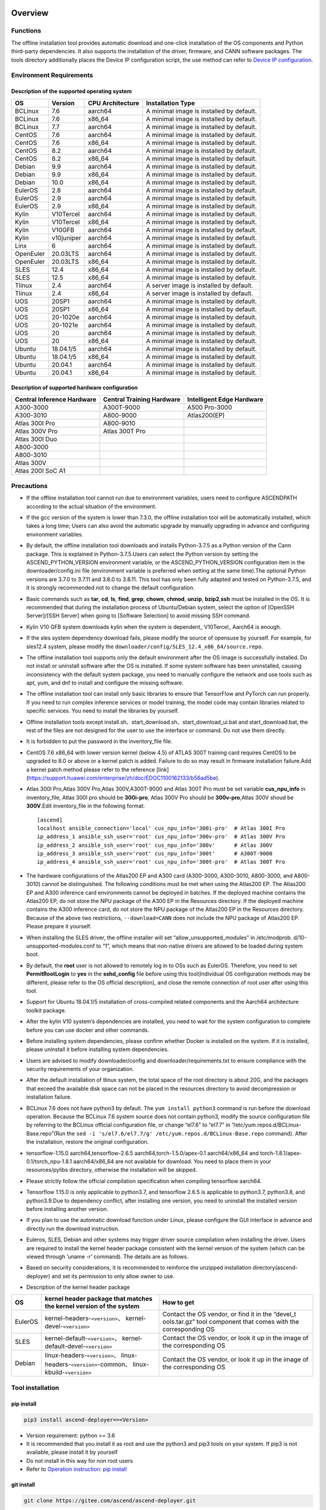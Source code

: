 Overview
========

Functions
---------

The offline installation tool provides automatic download and one-click
installation of the OS components and Python third-party dependencies.
It also supports the installation of the driver, firmware, and CANN
software packages. The tools directory additionally places the Device IP
configuration script, the use method can refer to `Device IP
configuration <https://gitee.com/ascend/ascend-deployer/blob/master/docs/Device_IP_Configuration.md>`__.

Environment Requirements
------------------------

Description of the supported operating system
~~~~~~~~~~~~~~~~~~~~~~~~~~~~~~~~~~~~~~~~~~~~~

+-----------+------------+------------------+--------------------+
| OS        | Version    | CPU Architecture | Installation Type  |
+===========+============+==================+====================+
| BCLinux   | 7.6        | aarch64          | A minimal image is |
|           |            |                  | installed by       |
|           |            |                  | default.           |
+-----------+------------+------------------+--------------------+
| BCLinux   | 7.6        | x86_64           | A minimal image is |
|           |            |                  | installed by       |
|           |            |                  | default.           |
+-----------+------------+------------------+--------------------+
| BCLinux   | 7.7        | aarch64          | A minimal image is |
|           |            |                  | installed by       |
|           |            |                  | default.           |
+-----------+------------+------------------+--------------------+
| CentOS    | 7.6        | aarch64          | A minimal image is |
|           |            |                  | installed by       |
|           |            |                  | default.           |
+-----------+------------+------------------+--------------------+
| CentOS    | 7.6        | x86_64           | A minimal image is |
|           |            |                  | installed by       |
|           |            |                  | default.           |
+-----------+------------+------------------+--------------------+
| CentOS    | 8.2        | aarch64          | A minimal image is |
|           |            |                  | installed by       |
|           |            |                  | default.           |
+-----------+------------+------------------+--------------------+
| CentOS    | 8.2        | x86_64           | A minimal image is |
|           |            |                  | installed by       |
|           |            |                  | default.           |
+-----------+------------+------------------+--------------------+
| Debian    | 9.9        | aarch64          | A minimal image is |
|           |            |                  | installed by       |
|           |            |                  | default.           |
+-----------+------------+------------------+--------------------+
| Debian    | 9.9        | x86_64           | A minimal image is |
|           |            |                  | installed by       |
|           |            |                  | default.           |
+-----------+------------+------------------+--------------------+
| Debian    | 10.0       | x86_64           | A minimal image is |
|           |            |                  | installed by       |
|           |            |                  | default.           |
+-----------+------------+------------------+--------------------+
| EulerOS   | 2.8        | aarch64          | A minimal image is |
|           |            |                  | installed by       |
|           |            |                  | default.           |
+-----------+------------+------------------+--------------------+
| EulerOS   | 2.9        | aarch64          | A minimal image is |
|           |            |                  | installed by       |
|           |            |                  | default.           |
+-----------+------------+------------------+--------------------+
| EulerOS   | 2.9        | x86_64           | A minimal image is |
|           |            |                  | installed by       |
|           |            |                  | default.           |
+-----------+------------+------------------+--------------------+
| Kylin     | V10Tercel  | aarch64          | A minimal image is |
|           |            |                  | installed by       |
|           |            |                  | default.           |
+-----------+------------+------------------+--------------------+
| Kylin     | V10Tercel  | x86_64           | A minimal image is |
|           |            |                  | installed by       |
|           |            |                  | default.           |
+-----------+------------+------------------+--------------------+
| Kylin     | V10GFB     | aarch64          | A minimal image is |
|           |            |                  | installed by       |
|           |            |                  | default.           |
+-----------+------------+------------------+--------------------+
| Kylin     | v10juniper | aarch64          | A minimal image is |
|           |            |                  | installed by       |
|           |            |                  | default.           |
+-----------+------------+------------------+--------------------+
| Linx      | 6          | aarch64          | A minimal image is |
|           |            |                  | installed by       |
|           |            |                  | default.           |
+-----------+------------+------------------+--------------------+
| OpenEuler | 20.03LTS   | aarch64          | A minimal image is |
|           |            |                  | installed by       |
|           |            |                  | default.           |
+-----------+------------+------------------+--------------------+
| OpenEuler | 20.03LTS   | x86_64           | A minimal image is |
|           |            |                  | installed by       |
|           |            |                  | default.           |
+-----------+------------+------------------+--------------------+
| SLES      | 12.4       | x86_64           | A minimal image is |
|           |            |                  | installed by       |
|           |            |                  | default.           |
+-----------+------------+------------------+--------------------+
| SLES      | 12.5       | x86_64           | A minimal image is |
|           |            |                  | installed by       |
|           |            |                  | default.           |
+-----------+------------+------------------+--------------------+
| Tlinux    | 2.4        | aarch64          | A server image is  |
|           |            |                  | installed by       |
|           |            |                  | default.           |
+-----------+------------+------------------+--------------------+
| Tlinux    | 2.4        | x86_64           | A server image is  |
|           |            |                  | installed by       |
|           |            |                  | default.           |
+-----------+------------+------------------+--------------------+
| UOS       | 20SP1      | aarch64          | A minimal image is |
|           |            |                  | installed by       |
|           |            |                  | default.           |
+-----------+------------+------------------+--------------------+
| UOS       | 20SP1      | x86_64           | A minimal image is |
|           |            |                  | installed by       |
|           |            |                  | default.           |
+-----------+------------+------------------+--------------------+
| UOS       | 20-1020e   | aarch64          | A minimal image is |
|           |            |                  | installed by       |
|           |            |                  | default.           |
+-----------+------------+------------------+--------------------+
| UOS       | 20-1021e   | aarch64          | A minimal image is |
|           |            |                  | installed by       |
|           |            |                  | default.           |
+-----------+------------+------------------+--------------------+
| UOS       | 20         | aarch64          | A minimal image is |
|           |            |                  | installed by       |
|           |            |                  | default.           |
+-----------+------------+------------------+--------------------+
| UOS       | 20         | x86_64           | A minimal image is |
|           |            |                  | installed by       |
|           |            |                  | default.           |
+-----------+------------+------------------+--------------------+
| Ubuntu    | 18.04.1/5  | aarch64          | A minimal image is |
|           |            |                  | installed by       |
|           |            |                  | default.           |
+-----------+------------+------------------+--------------------+
| Ubuntu    | 18.04.1/5  | x86_64           | A minimal image is |
|           |            |                  | installed by       |
|           |            |                  | default.           |
+-----------+------------+------------------+--------------------+
| Ubuntu    | 20.04.1    | aarch64          | A minimal image is |
|           |            |                  | installed by       |
|           |            |                  | default.           |
+-----------+------------+------------------+--------------------+
| Ubuntu    | 20.04.1    | x86_64           | A minimal image is |
|           |            |                  | installed by       |
|           |            |                  | default.           |
+-----------+------------+------------------+--------------------+

Description of supported hardware configuration
~~~~~~~~~~~~~~~~~~~~~~~~~~~~~~~~~~~~~~~~~~~~~~~

+--------------------------+----------------------+-------------------+
| Central Inference        | Central Training     | Intelligent Edge  |
| Hardware                 | Hardware             | Hardware          |
+==========================+======================+===================+
| A300-3000                | A300T-9000           | A500 Pro-3000     |
+--------------------------+----------------------+-------------------+
| A300-3010                | A800-9000            | Atlas200(EP)      |
+--------------------------+----------------------+-------------------+
| Atlas 300I Pro           | A800-9010            |                   |
+--------------------------+----------------------+-------------------+
| Atlas 300V Pro           | Atlas 300T Pro       |                   |
+--------------------------+----------------------+-------------------+
| Atlas 300I Duo           |                      |                   |
+--------------------------+----------------------+-------------------+
| A800-3000                |                      |                   |
+--------------------------+----------------------+-------------------+
| A800-3010                |                      |                   |
+--------------------------+----------------------+-------------------+
| Atlas 300V               |                      |                   |
+--------------------------+----------------------+-------------------+
| Atlas 200I SoC A1        |                      |                   |
+--------------------------+----------------------+-------------------+

Precautions
-----------

-  If the offline installation tool cannot run due to environment 
   variables, users need to configure ASCENDPATH according to the actual
   situation of the environment.
   
-  If the gcc version of the system is lower than 7.3.0, the offline
   installation tool will be automatically installed, which takes a long
   time; Users can also avoid the automatic upgrade by manually
   upgrading in advance and configuring environment variables.

-  By default, the offline installation tool downloads and installs
   Python-3.7.5 as a Python version of the Cann package. This is
   explained in Python-3.7.5.Users can select the Python version by
   setting the ASCEND_PYTHON_VERSION environment variable, or the
   ASCEND_PYTHON_VERSION configuration item in the downloader/config.ini
   file (environment variable is preferred when setting at the same
   time).The optional Python versions are 3.7.0 to 3.7.11 and 3.8.0 to
   3.8.11. This tool has only been fully adapted and tested on
   Python-3.7.5, and it is strongly recommended not to change the
   default configuration.

-  Basic commands such as **tar**, **cd**, **ls**, **find**, **grep**,
   **chown**, **chmod**, **unzip**, **bzip2**,\ **ssh** must be
   installed in the OS. It is recommended that during the installation
   process of Ubuntu/Debian system, select the option of [OpenSSH
   Server]/[SSH Server] when going to [Software Selection] to avoid
   missing SSH command.

-  Kylin V10 GFB system downloads kylin when the system is dependent\_
   V10Tercel\_ Aarch64 is enough.

-  If the sles system dependency download fails, please modify the
   source of opensuse by yourself. For example, for sles12.4 system,
   please modify the
   ``downloader/config/SLES_12.4_x86_64/source.repo``.

-  The offline installation tool supports only the default environment
   after the OS image is successfully installed. Do not install or
   uninstall software after the OS is installed. If some system software
   has been uninstalled, causing inconsistency with the default system
   package, you need to manually configure the network and use tools
   such as apt, yum, and dnf to install and configure the missing
   software.

-  The offline installation tool can install only basic libraries to
   ensure that TensorFlow and PyTorch can run properly. If you need to
   run complex inference services or model training, the model code may
   contain libraries related to specific services. You need to install
   the libraries by yourself.

-  Offline installation tools except
   install.sh、start_download.sh、start_download_ui.bat and
   start_download.bat, the rest of the files are not designed for the
   user to use the interface or command. Do not use them directly.

-  It is forbidden to put the password in the inventory_file file.

-  CentOS 7.6 x86_64 with lower version kernel (below 4.5) of ATLAS 300T
   training card requires CentOS to be upgraded to 8.0 or above or a
   kernel patch is added. Failure to do so may result in firmware
   installation failure.Add a kernel patch method please refer to the
   reference [link]
   (https://support.huawei.com/enterprise/zh/doc/EDOC1100162133/b56ad5be).

-  Atlas 300I Pro,Atlas 300V Pro,Atlas 300V,A300T-9000 and Atlas 300T
   Pro must be set variable **cus_npu_info** in inventory_file, Atlas
   300I pro should be **300i-pro**, Atlas 300V Pro should be
   **300v-pro**,Atlas 300V shoud be **300V**.Edit inventory_file in the following format:

   ::

       [ascend]
       localhost ansible_connection='local' cus_npu_info='300i-pro'  # Atlas 300I Pro
       ip_address_1 ansible_ssh_user='root' cus_npu_info='300v-pro'  # Atlas 300V Pro
       ip_address_2 ansible_ssh_user='root' cus_npu_info='300v'      # Atlas 300V
       ip_address_3 ansible_ssh_user='root' cus_npu_info='300t'      # A300T-9000
       ip_address_4 ansible_ssh_user='root' cus_npu_info='300t-pro'  # Atlas 300T Pro

-  The hardware configurations of the Atlas200 EP and A300 card
   (A300-3000, A300-3010, A800-3000, and A800-3010) cannot be
   distinguished. The following conditions must be met when using the
   Atlas200 EP. The Atlas200 EP and A300 inference card environments
   cannot be deployed in batches. If the deployed machine contains the
   Atlas200 EP, do not store the NPU package of the A300 EP in the
   Resources directory. If the deployed machine contains the A300
   inference card, do not store the NPU package of the Atlas200 EP in
   the Resources directory. Because of the above two restrictions,
   ``--download=CANN`` does not include the NPU package of Atlas200 EP.
   Please prepare it yourself.

-  When installing the SLES driver, the offline installer will set
   “allow_unsupported_modules” in /etc/modprob.
   d/10-unsupported-modules.conf to “1”, which means that non-native
   drivers are allowed to be loaded during system boot.

-  By default, the **root** user is not allowed to remotely log in to
   OSs such as EulerOS. Therefore, you need to set **PermitRootLogin**
   to **yes** in the **sshd_config** file before using this
   tool(Individual OS configuration methods may be different, please
   refer to the OS official description), and close the remote
   connection of root user after using this tool.

-  Support for Ubuntu 18.04.1/5 installation of cross-compiled related
   components and the Aarch64 architecture toolkit package.

-  After the kylin V10 system’s dependencies are installed, you need to
   wait for the system configuration to complete before you can use
   docker and other commands.

-  Before installing system dependencies, please confirm whether Docker is installed on the system. If it is installed, please uninstall it before installing system dependencies.

-  Users are advised to modify downloader/config and
   downloader/requirements.txt to ensure compliance with the security
   requirements of your organization.

-  After the default installation of tlinux system, the total space of
   the root directory is about 20G, and the packages that exceed the
   available disk space can not be placed in the resources directory to
   avoid decompression or installation failure.

-  BCLinux 7.6 does not have python3 by default. The
   ``yum install python3`` command is run before the download operation.
   Because the BCLinux 7.6 system source does not contain python3,
   modify the source configuration file by referring to the BCLinux
   official configuration file, or change “el7.6” to “el7.7” in
   “/etc/yum.repos.d/BCLinux-Base.repo”(Run the
   ``sed -i 's/el7.6/el7.7/g' /etc/yum.repos.d/BCLinux-Base.repo``
   command). After the installation, restore the original configuration.

-  tensorflow-1.15.0 aarch64,tensorflow-2.6.5
   aarch64,torch-1.5.0/apex-0.1 aarch64/x86_64 and
   torch-1.8.1/apex-0.1/torch_npu-1.8.1 aarch64/x86_64 are not available
   for download. You need to place them in your resources/pylibs
   directory, otherwise the installation will be skipped.

-  Please strictly follow the official compilation specification when
   compiling tensorflow aarch64.

-  Tensorflow 1.15.0 is only applicable to python3.7, and tensorflow
   2.6.5 is applicable to python3.7, python3.8, and python3.9.Due to
   dependency conflict, after installing one version, you need to
   uninstall the installed version before installing another version.

-  If you plan to use the automatic download function under Linux,
   please configure the GUI interface in advance and directly run the
   download instruction.

-  Euleros, SLES, Debian and other systems may trigger driver source
   compilation when installing the driver. Users are required to install
   the kernel header package consistent with the kernel version of the
   system (which can be viewed through ‘uname -r’ command). The details
   are as follows.

-  Based on security considerations, it is recommended to reinforce the
   unzipped installation directory(ascend-deployer) and set its
   permission to only allow owner to use.

-  Description of the kernel header package

+-----------+------------------------------------------------+--------------+
| OS        | kernel header package that matches the kernel  | How to get   |
|           | version of the system                          |              |
+===========+================================================+==============+
| EulerOS   | kernel-headers-``<version>``\ 、               | Contact the  |
|           | kernel-devel-``<version>``                     | OS vendor,   |
|           |                                                | or find it   |
|           |                                                | in the       |
|           |                                                | “devel_t     |
|           |                                                | ools.tar.gz” |
|           |                                                | tool         |
|           |                                                | component    |
|           |                                                | that comes   |
|           |                                                | with the     |
|           |                                                | corresponding|
|           |                                                | OS           |
+-----------+------------------------------------------------+--------------+
| SLES      | kernel-default-``<version>``\ 、               | Contact the  |
|           | kernel-default-devel-``<version>``             | OS vendor,   |
|           |                                                | or look it   |
|           |                                                | up in the    |
|           |                                                | image of the |
|           |                                                | corresponding|
|           |                                                | OS           |
+-----------+------------------------------------------------+--------------+
| Debian    | linux-headers-``<version>``\ 、                | Contact the  |
|           | linux-headers-``<version>``-common\、          | OS vendor,   |
|           | linux-kbuild-``<version>``                     | or look it   |
|           |                                                | up in the    |
|           |                                                | image of the |
|           |                                                | corresponding|
|           |                                                | OS           |
+-----------+------------------------------------------------+--------------+

Tool installation
-----------------

pip install
~~~~~~~~~~~

.. code:: bash

   pip3 install ascend-deployer==<Version>

-  Version requirement: python >= 3.6
-  It is recommended that you install it as root and use the python3 and
   pip3 tools on your system. If pip3 is not available, please install
   it by yourself
-  Do not install in this way for non root users
-  Refer to `Operation instruction: pip install`_

git install
~~~~~~~~~~~

.. code:: bash

   git clone https://gitee.com/ascend/ascend-deployer.git

For security reasons, the user should set the environment umask to 077
before git clone, and only clone and use tools in the user’s home
directory, which is only for the user’s own use.

download zip
~~~~~~~~~~~~

Click the “clone / download” button in the upper right corner, and then
click the “download zip” below to download and unzip to use.In order to
prevent the software package from being maliciously tampered with during
delivery or storage, it is recommended that users download the software
package and use sha256sum to verify the integrity of the software. For
the latest official version of sha256sum, please refer to readme of the
master branch. This tool can be used by root and non-root users. To
avoid the risk of excessive permissions after unzipping, it is
recommended to set the environment umask to 077 before unzipping the zip
package, and only unzip and use tools in the user’s HOME directory, and
only for the user’s own use. The above two installation methods please
pay attention to the tool directory permissions risk.

Confirm whether the owner and authority of the directory and file meet
the security requirements of the user’s organization, etc. In addition,
please note that except for the user himself and other users outside the
management room, they should not have the write permission of the parent
directory of the installation directory.find {Installation directory}
-ls

Operation Instructions
======================

Download Instructions
---------------------

The download function can be used in the Windows or Linux OSs.Before
running, please confirm that the offline installation directory used
belongs to the user, and the permissions and groups of the directory
need to meet the security requirements of the organization.

Download Notice
~~~~~~~~~~~~~~~

-  Modify the configuration file to download required OS
   components(Windows), edit the **downloader/config.ini** file. For
   details, see `Configuration Description`_.
-  A large amount of open source software needs to be installed. The
   open source software downloaded using the offline installation tool
   comes from the OS source. You need to fix the vulnerabilities of the
   open source software as required. You are advised to use the official
   source to update the software regularly. For details, see `Source Configuration`_.
-  The downloaded software is automatically stored in the **resources**
   directory.
-  Docker user groups are created and the Docker service is started
   during the installation. After the installation, it is recommended to
   uninstall the third-party components such as gcc and g++ and cpp and
   jdk that may have security risks in the system.

Download
~~~~~~~~

-  Windows

   1. Python 3 is required in Windows. Python 3.7 or later is
      recommended. Download link:
      `python3.7.5 <https://www.python.org/ftp/python/3.7.5/python-3.7.5-amd64.exe>`__,
      Complete the installation as prompted. During the installation,
      select **Add Python to environment variables** on the **Advanced
      Options** page. Otherwise, you need to manually add environment
      variables.

   2. Start download. Set the os_list or software configuration item of
      “downloader/config.ini” and run **start_download.bat**.Run
      **start_download_ui.bat** (recommended because it allows you to
      select the Related components of OS or PKG to be downloaded on the
      displayed UI).

-  Linux

   1. Run the
      ``./start_download.sh --os-list=<OS1>,<OS2> --download=<PK1>,<PK2>==<Version>``
      command to start download, refer to `Linux Download Parameter Description`_.
      The following call \` \* \* sh ``script using``. / \*
      \* sh ``way, also can use`` bash \* \* sh \` calls, please
      according to actual use.It is recommended to set the environment
      umask to 077 before downloading.

   2. The presence of Python 3 on the environment is checked when the
      download is performed. If python3 does not exist, it can be
      divided into two types: if the current user is root, the tool will
      automatically download python3 through APT, YUM and other tools;If
      the current user is not root, the tool prompts the user to install
      Python3.

Installation Instructions
-------------------------

install options
~~~~~~~~~~~~~~~

-  install options are in the inventory_file. default options is below:

.. code:: bash

   [ascend]
   localhost ansible_connection='local'

   [ascend:vars]
   user=HwHiAiUser
   group=HwHiAiUser
   install_path=/usr/local/Ascend

+------------+---------------------------------------------------------+
| parameter  | remark                                                  |
+============+=========================================================+
| user       | user，will be pass to –install-username options         |
+------------+---------------------------------------------------------+
| group      | usergroup，will be pass to –install-usergroup options   |
+------------+---------------------------------------------------------+
| in         | The installation path of the CANN package，will be pass |
| stall_path | to –install-path options                                |
+------------+---------------------------------------------------------+

Notice
~~~~~~

-  The install_path parameter can specify the CANN package’s
   installation path. This parameter is valid for root (The CANN package
   is not installed on the environment, i.e., there is no
   ``/etc/scend/cann_install.info`` file, otherwise it will be installed
   to the path specified by the contents of the file) and not for
   non-root (only to the default ~/Ascend path).The install_path
   parameter does not specify the installation path for the driver
   package and edge components (AtlasEdge and HA). The driver package
   can only be installed to the default path /usr/local/Ascend and edge
   components (AtlasEdge and HA) can only be installed to the default
   path /usr/local.
-  The install_path parameter can only specify the Toolbox package’s
   installation path. This parameter is valid for root (The Toolbox
   package is not installed on the environment, i.e., there is no
   ``/etc/scend/cann_install.info`` and
   ``/etc/Ascend/ascend_toolbox_install.info`` file, otherwise it will
   be installed to the path specified by the contents of the file) and
   not for non-root (only to the default ~/Ascend path).
-  When the offline tool is a zip package, the user needs to confirm
   that the decompression directory of the offline tool is a new
   decompression, and the directory permission is 700 without soft
   links.
-  After installation, the configuration needs to be modified. It is
   recommended to cancel the login of root user.
-  The driver software packages will user HwHiAiUser and group as
   default user. The **HwHiAiUser** user must be created first and
   guarantee the password of the created user, the expiration date of
   the password and the security issues in subsequent use. The commands
   to create user and group is below:

.. code:: bash

   #add HwHiAiUser group
   groupadd HwHiAiUser

   #add HwHiAiUser user add it to HwHiAiUser group
   #set /home/HwHiAiUser as HwHiAiUser's HOME directory and create
   #set /bin/bash HwHiAiUser's default shell
   useradd -g HwHiAiUser -d /home/HwHiAiUser -m HwHiAiUser -s /bin/bash

-  When installing edge components (AtlasEdge and HA) in versions 2.0.2,
   mabey need limit the login status of user HwHiAiUser. When installing
   the driver package, set user HwHiAiUser to the login state. Set this
   parameter based on the actual scenario.

.. code:: bash

   usermod -s /sbin/nologin HwHiAiUser   # When installing edge components (AtlasEdge and HA) in versions 2.0.2
   usermod -s /bin/bash HwHiAiUser   # When installing the driver package

-  When installing AtlasEdge components in versions 2.0.3 and later, the
   component creates a MindXEdge user by default.

-  When installing the edge components in version 2.0.4, you need to
   install haveged in advance. For example, Ubuntu system uses the
   command ``apt install haveged``. After installation, you need to
   execute ``systemctl enable haveged`` and ``systemctl start haveged``
   to start the haveged service.

-  If you need to specify the running user and user group, modify the
   **inventory_file** file. The file content is as follows:

::

   [ascend:vars]
   user=HwHiAiUser
   group=HwHiAiUser

-  List of software supported by non-root users

+------------------+---------------------------------------------------+
| Software name    | description                                       |
+==================+===================================================+
| Python, gcc      | python3.7.5 and gcc7.3.0 is installed in the      |
|                  | $HOME/.local/ directory                           |
+------------------+---------------------------------------------------+
| Python framework | tensorflow, pytorch, mindpore                     |
+------------------+---------------------------------------------------+
| CANN             | toolbox, nnae, nnrt, tfplugin, toolkit and        |
|                  | kernels are installed in the $HOME directory by   |
|                  | default, and the specified path is not supported  |
+------------------+---------------------------------------------------+
| MindStudio       | installed in the $HOME/ directory                 |
+------------------+---------------------------------------------------+

Note: 1. Non-root users need root users to install system components and
driver before they can install the above components. 2. After installing
gcc7.3.0, you need to establish a symbolic link to use it. For example,
gcc7.3.0 installed by root executes the command
``ln -sf /usr/local/gcc7.3.0/bin/gcc /usr/bin/gcc``. 3. To install
kernels, you need to install nnae or toolkit first. When installing
kernels, you need to specify –kernels_type parameter. 4. Non-root users
need to join the driver installation group to install and use nnrt and
toolkit normally. The default driver installation group is HwHiAiUser,
Modify the user group command as follows:

.. code:: bash

   usermod -a -G HwHiAiUser non-root-user

Obtaining Software Packages
~~~~~~~~~~~~~~~~~~~~~~~~~~~

1. Prepare the software packages to be installed as required (The
   driver, firmware, and CANN software packages can be installed). Save
   the software packages to be installed in the **resources** directory.
   The following is an example.

   -  Driver and firmware:
      `Link <https://www.huaweicloud.com/intl/en-us/ascend/resource/Software>`__
   -  CANN software package:
      `Link <https://www.huaweicloud.com/intl/en-us/ascend/cann>`__

2. The package only supports the ZIP format. Only one version of the
   package should exist in the resources directory at installation time,
   otherwise there may be version mismatch. If there are no packages in
   the resources directory, the tool skips the installation.
3. Support Atlas 500 and Atlas 500Pro batch installation of IEF Agent,
   refer to UserManual-IEF documentation to prepare IEF product
   certificate, registration tools, installation tools, placed in the
   resources directory.

   -  IEF relevant certificates and tools:
      `Link <https://support.huaweicloud.com/usermanual-ief/ief_01_0100.html>`__
   -  The Atlas 500 comes pre-loaded with registration tools and
      installation tools, so you just need to prepare the product
      certificate and place it in the Resources directory.The Atlas
      500Pro requires all three certificates and tools
   -  Atlas 500 only supports the Euleros 2.8 Aarch64 tailoring
      operating system, not other systems, so it does not support the
      offline deployment tool to run locally, only supports remote
      installation, and also does not support non-root installation.
      Atlas 500Pro supports both local and remote installations
   -  Depending on the edge node AtlasEdge middleware working properly,
      Atlas 500 comes with AtlasEdge middleware， Atlas 500Pro needs to
      install AtlasEdge middleware first
   -  Depends that the IEF server is working properly and that the
      network between the edge device and the IEF is working properly.
      Whether the edge node is successfully managed needs to be observed
      at the IEF Web front end. Refer to the usermanual-IEF
      documentation for other restrictions

4. The files of docker image require the user to log in to ascendhub,
   pull the image, and then transfer it to resources/docker_images
   directory before docker-images’ installation. please create this
   directory by yourself.The file name of docker image is like to
   ubuntu_18.04_{x86\_ 64 \| aarch64}.tar, the system architecture is in
   the brackets, and only the two architectures in the brackets are
   supported.The installation of docker image will install the system
   package first, so download the corresponding system package before
   installing docker image; Users need to ensure the security of the
   docker image to be installed.

::

   ascend-deployer
   |- ...
   |- install.sh
   |- inventory_file
   |- ...
   |- playbooks
   |- README.md
   |- resources
      |- A300-3010-npu_xxx.zip
      |- A300-3010-npu-driver_xxx.run
      |- A300-3010-npu-firmware_xxx.run
      |- Ascend-cann-nnrt-xxx.zip
      |- Ascend-cann-nnrt-xxx.run
      |- ...
      |- Ascend-cann-toolkit-xxx.run
      |- ...
      |- BCLinux_7.6_aarch64
      |- BCLinux_7.6_x86_64
      |- cert_ief_xxx.tar.gz
      |- edge-installer_xxx_arm64.tar.gz
      |- edge-register_xxx_arm64.tar.gz
      |- docker_images
      |- ...

Single-Device Installation
~~~~~~~~~~~~~~~~~~~~~~~~~~

1. Configure a stand-alone inventory_file file.

   Edit the inventory_file file. The default is as follows:

   ::

      [ascend]
      localhost ansible_connection='local'

2. Run the installation script and select an installation mode
   (software-specific installation or scenario-specific installation) as
   required.Note: if other users need to be able to use Python installed
   by root user, please set umask to 022 in advance. Before setting,
   confirm that the umask permission meets the security requirements of
   your organization.

   -  2.1 Software-specific installation

   run the ``./install.sh --install=<package_name_1>,<package_name_2>``.
   The following is an example.

   ::

      ./install.sh --help     # Viewing Help Information.
      ./install.sh --install=sys_pkg,python,npu     # Installing system dependencies and python3.7.5 and driver and firmware.

   Notes:

   ::

       - Installation sequence: sys_pkg > python > npu(driver and firmware) > CANN software package(such as the Toolkit and nnrt) > AI framework(pytorch、tensorflow、mindspore).During installation, the cann package version under the resources directory needs to be matched with NPU.
       - After the driver or firmware is installed, maybe you need run the `reboot` command to restart the device for the driver and firmware to take effect.
       - Some components require runtime dependencies. For example, PyTorch requires the Toolkit or nnae to provide runtime dependencies, TensorFlow and npubridge and npudevice require TFPlugin and toolkit or TFPlugin and nnae to provide runtime dependencies, and mindspore require driver and toolkit to provide runtime dependencies.
       - All the installation of Python libraries must first install Python 3.7.5, such as python, tensorflow, Mindstore, etc.
       - During installation, the running environment time needs to be calibrated to the correct UTC time through the date - s command.

   -  2.2 Scenario-specific installation(Recommended for
      non-professional users)

   run the ``./install.sh --install-scene=<scene_name>``. The following
   is an example.
   ``./install.sh --install-scene=auto     # Automatic installation of all software packages that can be found``
   The offline installation tool provides several basic installation
   scenarios. For details, see `Installation Scenarios`_.

3. After the installation.

   run the ``./install.sh --test=<target>``. The following is an example:
   
   ``./install.sh --test=driver     # Test whether the driver is normal.``

Batch Installation
~~~~~~~~~~~~~~~~~~

1. SSH connection based on key authentication,Please confirm that
   paramiko is not installed in the system before installation (ansible
   will use paramiko in some cases, and its improper configuration may
   cause security problems).

   Configure the IP addresses of other devices where the packages to be
   installed. Edit the **inventory_file** file. The format is shown as
   follows:

   ::

      [ascend]
      ip_address_1 ansible_ssh_user='root'      # root user
      ip_address_2 ansible_ssh_user='root'
      ip_address_3 ansible_ssh_user='username'  # non-root user

   Configure the reference operation for key authentication.Please pay
   attention to the risks during the use and storage of SSH keys and key
   passwords, especially when the keys are not encrypted. Users should
   configure them according to the security policies of their
   organization, including but not limited to software version, password
   complexity requirements, security configuration (protocol, encryption
   suite, key length, etc,especially the configuration under /etc/ssh
   and ~/.ssh)

   .. code:: bash

      ssh-keygen -t rsa -b 3072   # Log in to the management node and generate the SSH Key. For security reasons, it is recommended that the user Enter the key password at the "Enter passphrase" step, and ensure that the password complexity is reasonable. It is recommended to set the umask to 0077 before executing this command and to restore the original umask after executing it.
      ssh-copy-id -i ~/.ssh/id_rsa.pub <user>@<ip>   # Copy the public key of the management node to the machines of all nodes, and replace <user>@<ip> with the account and ip of the corresponding node to be copied to.
      ssh <user>@<ip>   # Verify that it is possible to log on to the remote node, and replace <user>@<ip> with the account and IP of the corresponding node to be logged in. After verifying that the login is OK, run the 'exit' command to exit the SSH connection.

   Note: Please be aware of the risks involved in the use and storage of
   SSH keys.

2. Set up the SSH agent to manage the SSH key to avoid entering the key
   password during the bulk installation of the tool. The following are
   the guidelines for setting up an SSH agent:

   .. code:: bash

      ssh-agent bash   # Start the ssh-agent bash process
      ssh-add ~/.ssh/id_rsa         # Add a private key to the ssh-agent

3. Run the ``./install.sh --check`` command to test the connectivity of
   the devices where the packages to be installed. Ensure that all
   devices can be properly connected. If a device fails to be connected,
   check whether the network connection of the device is normal and
   whether sshd is enabled.

4. The following operation is the same as the above Single-Device
   Installation steps 2 and 3.

5. When the bulk installation of the tool is completed, exit the SSH
   agent process in time to avoid security risks.

   .. code:: bash

      exit   # Exit the ssh-agent bash process

6. The default concurrency number is 5, and the maximum concurrency number is 255. 
   If the number of environments to be deployed is greater than 5, 
   you can modify the forks value in the ansible.cfg file to the total number of nodes to be deployed.

Operation instruction: pip install
===================================

When the tool is installed with pip, two entrances will be provided for
easy operation.

-  ascend-download
-  ascend-deployer

Both entrances are available to both root and non-root users

.. _download-1:

Download
--------

.. code:: bash

   ascend-download --os-list=<OS1>,<OS2> --download=<PK1>,<PK2>==<Version>

Both win10 and Linux can execute

-  Download all resources to “ascend-deployer/resources/”

-  In windows, the ascend deployer directory is generated in the current
   directory where the command is executed. When the download is
   complete, copy the whole directory to the Linux server to be
   deployed.

-  In Linux, the ascend-deployer directory will be generated under the
   HOME directory. You can replace the user’s HOME directory by setting
   the environment variable ASCEND_Deployer_HOME. Non-root users must
   ensure that the directory exists and can read and write properly.

Installation
------------

.. code:: bash

   ascend-deployer --install=<pkg1,pkg2>

The ascend-deployer command is essentially a wrapper of install.sh.The
use method is exactly the same as directly executing install.sh in the
ascend deployer directory. The ASCEND_Deployer command automatically
looks for the file ASCEND_Deployer /install.sh in the user’s HOME
directory and replaces the user’s HOME directory by setting the
environment variable ASCEND_Deployer_HOME. Non-root users must ensure
that the directory exists and can read and write properly.

Environment Variable Configuration
===================================

The offline deployment tool can install Python 3.7.5, To ensure that the
built-in Python (Python 2.x or Python 3.x) is not affected, you need to
configure the following environment variables before using Python 3.7.5:

::

   export PATH=/usr/local/python3.7.5/bin:$PATH                         # root
   export LD_LIBRARY_PATH=/usr/local/python3.7.5/lib:$LD_LIBRARY_PATH   # root

   export PATH=~/.local/python3.7.5/bin:$PATH                         # non-root
   export LD_LIBRARY_PATH=~/.local/python3.7.5/lib:$LD_LIBRARY_PATH   # non-root

This tool will automatically install the Python 3.7.5 environment
variable in /usr/local/ascendrc file. You can easily set the Python
3.7.5 environment variable by following the following command

::

   source /usr/local/ascendrc    # root
   source ~/.local/ascendrc      # non-root

Similarly, other software packages or tools installed by offline
deployment tools can be used normally only after users refer to the
corresponding official information and configure environment variables
or make other Settings.

Follow-up
=========

-  Inference scenario

   If you need to develop applications, please refer to the relevant
   official materials, such as CANN Application Software Development
   Guide (C and C++) or CANN Application Software Development Guide
   (Python).

-  Training scenario

   For network model migration and training, please refer to the
   relevant official materials, such as TensorFlow Network Model Porting
   and Training Guide or PyTorch Network Model Porting and Training
   Guide.

-  Delete this tool

   This tool is only used for deployment. When installation completed,
   it should be deleted for free the disk space.

+-------------------------------+--------------------------------------+
| Something that should be      | instructions                         |
| deleted                       |                                      |
+===============================+======================================+
| ascend-deployer               | Directory of tool on the controller  |
+-------------------------------+--------------------------------------+
| ``pip3                        | Tool pip-installed on the            |
| uninstall ascend-deployer``   | controller, uninstall using commands |
+-------------------------------+--------------------------------------+
| ~/ansible                     | Customize information collection     |
|                               | configuration files on the           |
|                               | controller and remote machines       |
+-------------------------------+--------------------------------------+
| ``~                           | Resource directory on the controller |
| /resources和~/resources.tar`` | and remote machines                  |
+-------------------------------+--------------------------------------+
| ~/build                       | Source package decompression         |
|                               | directory on the controller and      |
|                               | remote machines                      |
+-------------------------------+--------------------------------------+

Reference Information
=====================

Install Parameter Description
-----------------------------

Select corresponding parameters to install the software. The command
likes ``./install.sh [options]``. The following table describes the
parameters. You can run the ``./install.sh --help`` command to view the
options of the following parameters.

+----------+-----------------------------------------------------------+
| P        | Description                                               |
| arameter |                                                           |
+==========+===========================================================+
| –help -h | Queries help information.                                 |
+----------+-----------------------------------------------------------+
| –check   | Check the environment to ensure that the control machine  |
|          | has installed Python 3.7.5, Ansible and other components, |
|          | and check the connectivity with the device to be          |
|          | installed.                                                |
+----------+-----------------------------------------------------------+
| –clean   | Clean the Resources directory under the user’s home       |
|          | directory for the device to be installed.                 |
+----------+-----------------------------------------------------------+
| –nocopy  | Forbids resources copying during batch installation.      |
+----------+-----------------------------------------------------------+
| –f       | Can force upgrade NPU when not all devices have exception |
| orce_upg |                                                           |
| rade_npu |                                                           |
+----------+-----------------------------------------------------------+
| –te      | Appoint tensorflow version,must be 1.15.0 or              |
| nsorflow | 2.6.5,default is 1.15.0                                   |
| _version |                                                           |
+----------+-----------------------------------------------------------+
| –kern    | Appoint kernels package type,must be nnae or              |
| els_type | toolkit,default is nnae                                   |
+----------+-----------------------------------------------------------+
| –verbose | Print verbose.                                            |
+----------+-----------------------------------------------------------+
| –outp    | Set the output format of the command execution. The       |
| ut-file= | available parameters can be viewed with the command       |
|          | “ansible -doc-t callback-l”.                              |
+----------+-----------------------------------------------------------+
| –        | Performs debugging.                                       |
| stdout_c |                                                           |
| allback= |                                                           |
+----------+-----------------------------------------------------------+
| –        | Specifies the software to be installed. If                |
| install= | **–install=npu** is specified, the driver and firmware    |
|          | are installed.                                            |
+----------+-----------------------------------------------------------+
| –instal  | Specifies the scenario for installation. For details      |
| l-scene= | about the installation scenarios, see `Installation       |
|          | Scenarios`_.                                              |
+----------+-----------------------------------------------------------+
| –patch=  | Patching specific package                                 |
+----------+-----------------------------------------------------------+
| –patch-r | Rollback specific package                                 |
| ollback= |                                                           |
+----------+-----------------------------------------------------------+
| –test=   | Checks whether the specified component works properly.    |
+----------+-----------------------------------------------------------+

Linux Download Parameter Description
-------------------------------------

+--------------------+-------------------------------------------------+
| Parameter          | Description                                     |
+====================+=================================================+
| ``--os-            | set specific os softwares to download           |
| list=<OS1>,<OS2>`` |                                                 |
+--------------------+-------------------------------------------------+
| `                  | download specific components. such as           |
| `--download=<PK1>, | MindSpore、MindStudio、CANN                     |
| <PK2>==<Version>`` |                                                 |
+--------------------+-------------------------------------------------+

This tool downloads python component packages by default. If the system
specified by –os-list has only aarch64 architecture, only python
component packages required by aarch64 architecture system will be
downloaded. If the system specified by –os-list has only x86_64
architecture, only python component packages required by x86_64
architecture are downloaded. When –os-list is empty or the specified
system has both aarch64 and x86_64 architectures, the Python component
packages required for both architectures are downloaded. Same logic as
above to download CANN package for aarch64 or x86_64 architectures.

+------------------+-------+-------+-------+-------+---------+--------+
| optional         | ve    | ve    | ve    | ve    | version | v      |
| components       | rsion | rsion | rsion | rsion | 5       | ersion |
|                  | 1     | 2     | 3     | 4     |         | 6      |
+==================+=======+=======+=======+=======+=========+========+
| MindStudio       | 2.0.0 | 3.0.2 | 3.0.3 | 3.0.4 | 5.0.RC1 | 5      |
|                  |       |       |       |       |         | .0.RC2 |
+------------------+-------+-------+-------+-------+---------+--------+
| MindSpore        | 1.1.1 | 1.3.0 | 1.5.0 | 1.6.2 | 1.7.0   | 1.8.0  |
+------------------+-------+-------+-------+-------+---------+--------+
| CANN             | 2     | 5.    | 5.    | 5.0.4 | 5.      | 5      |
|                  | 0.3.0 | 0.2.1 | 0.3.1 |       | 1.RC1.1 | .1.RC2 |
+------------------+-------+-------+-------+-------+---------+--------+

Only one version of MindSpore or MindStudio that matches CANN package
version should exist in the Resources directory during installation, as
shown above. ``./start_download.sh --download=<PK1>,<PK2>==<Version>``,
when ``<Version>`` is missing, ``<PK>`` is the latest.
``--download=MindSpore``, –os-list specifies the corresponding OS,
please refer to the official website of
`mindspore <https://mindspore.cn/versions>`__ for some instructions.
MindStudio installation please refer to the `install
MindStudio <https://gitee.com/ascend/ascend-deployer/blob/master/docs/Install_MindStudio.md>`__.
CANN installation please refer to the `install CANN <https://gitee.com/ascend/ascend-deployer/blob/master/docs/Download_CANN.md>`__.

Installation Scenarios
-----------------------

The offline installation tool provides several basic installation
scenarios.If the GCC version of the system is lower than 7.3.0, GCC
needs to be installed before installing the framework to ensure that all
scenarios can be used normally after installation. After installing
gcc7.3.0, you need to establish a soft link to use it (/usr/bin/gcc
points to the executable file of the installed gcc7.3.0). For example,
gcc7.3.0 installed by root executes the command
``ln -sf /usr/local/gcc7.3.0/bin/gcc /usr/bin/gcc``.

====================== =================================================== ======================================================
Installation scenario         Installed Components                         Description
====================== =================================================== ======================================================
auto                   all                                                  All software packages that can be found are installed
vmhost                 sys_pkg、npu、toolbox                                VM host scene
edge                   sys_pkg、atlasedge、ha                               Install MindX middleware, HA
offline_dev            sys_pkg、python、npu、toolkit                        Offline development scene
offline_run            sys_pkg、python、npu、nnrt                           Offline run scene
mindspore              sys_pkg、python、npu、toolkit、mindspore             mindspore scene
tensorflow_dev         sys_pkg、python、npu、toolkit、tfplugin、tensorflow  tensorflow development scene
tensorflow_run         sys_pkg、python、npu、nnae、tfplugin、tensorflow     tensorflow run scene
pytorch_dev            sys_pkg、python、npu、toolkit、pytorch               pytorch development scene
pytorch_run            sys_pkg、python、npu、nnae、pytorch                  pytorch run scene         
====================== =================================================== ======================================================

The configuration files for the preceding installation scenarios are
stored in the **scene** directory. For example, the following shows the
configuration file **scene/scene_auto.yml** of the auto scene:

::

   - hosts: '{{ hosts_name }}'

   - name: install system dependencies
     import_playbook: ../install/install_sys_pkg.yml

   - name: install python3.7.5
     import_playbook: ../install/install_python375.yml

   - name: install driver and firmware
     import_playbook: ../install/install_npu.yml

   - name: install toolkit
     import_playbook: ../install/install_toolkit.yml

   - name: install nnrt
     import_playbook: ../install/install_nnrt.yml

   - name: install nnae
     import_playbook: ../install/install_nnae.yml

   - name: install tfplugin
     import_playbook: ../install/install_tfplugin.yml

   - name: install toolbox
     import_playbook: ../install/install_toolbox.yml

   - name: install pytorch
     import_playbook: ../install/install_pytorch.yml

   - name: install tensorflow
     import_playbook: ../install/install_tensorflow.yml

   - name: install mindspore
     import_playbook: ../install/install_mindspore.yml

To customize an installation scenario, refer to the preceding
configuration file.

Install and rollback cann patch package
---------------------------------------

The ascend deployer tool supports cann cold patch installation and
fallback. 1. Cann patch packages do not support online downloading using
the ascend deployer tool. Users need to obtain the required cann patch
packages by themselves and place them in the ascend deployer / resources
/ patch (if there is no patch directory, users should create it by
themselves). Note that the cann package corresponding to the patch
package in the ascend deployer / resources directory should be deleted
before installation. 2. The execution commands for installing and
fallback cann cold patch are as follows: - Install cann cold patch (take
nnae and tfplugin packages as examples):
``./install.sh --patch=nnae,tfplugin`` - Fallback cann cold patch (take
nnae and tfplugin packages as examples):
``./install.sh --patch-rollback=nnae,tfplugin`` 3. The relevant
constraints on cann cold patch are as follows: - The patch can only
support the upgrade of the corresponding baseline version or related
patch version. - For patches based on the same baseline version, ensure
that the patch version installed later is greater than the patch version
installed earlier. - The patch only supports fallback once.During
fallback, you need to place the patch package when installing the patch
in the ascend deployer/resources/patch directory (if there is no patch
directory, please create it yourself). Note that the cann package
corresponding to the patch package in the ascend deployer/resources
directory should be deleted before fallback. 

Configuration Description
--------------------------

Proxy Configuration
~~~~~~~~~~~~~~~~~~~

If you want to use an proxy, configure the proxy in an environment
variable. Users need to pay attention to the security of the proxy.This
tool validates HTTPS certificates by default, if a certificate error
occurs during the download process, it may be that the proxy server has
a security mechanism for certificate replacement, so you need to install
the proxy server certificate first.

1. Configure the agent in the environment variable as follows

   ::

      # Configure environment variables.
      export http_proxy="http://user:password@proxyserverip:port"
      export https_proxy="http://user:password@proxyserverip:port"

   Where “user” is the user’s internal network name, “password” is the
   user’s password (special characters need to be escaped),
   “proxyserverip” is the IP address of the proxyserver, and “port” is
   the port. The principle of configuring proxies in Windows environment
   variables is the same as that in Linux. For details, see official
   instructions.

2. Configure the agent in the downloader/config.ini file as follows:

   ::

      [proxy]
      verify=true         # Whether to verify the HTTPS certificate. If it is closed,Please be aware of the security risks

Windows Download Configuration
~~~~~~~~~~~~~~~~~~~~~~~~~~~~~~

You can configure and modify the download parameters in the
**downloader/config.ini** file to download the required OS components on
windows. It is not recommended to modify the configuration file
directly. It is recommended to run start_download_ui.bat and use the UI
interface to check the required components

::

   [download]
   os_list=CentOS_7.6_aarch64, CentOS_7.6_x86_64, CentOS_8.2_aarch64, CentOS_8.2_x86_64, Ubuntu_18.04_aarch64, Ubuntu_18.04_x86_64 ...          # OS information of the environment to be deployed.
   [software]
   pkg_list=CANN_5.0.3.1,MindStudio_3.0.3  # CANN or MindStudio to be deployed.

Source Configuration
~~~~~~~~~~~~~~~~~~~~

The offline installation tool provides the source configuration file.
Replace it as required.

1. Python source configuration. Configure the Python source in the
   **downloader/config.ini** file.The Huawei source is used by default.

::

   [pypi]
   index_url=https://repo.huaweicloud.com/repository/pypi/simple

2. OS source configuration. OS source configuration file:
   **downloader/config/{os}\_\ {version}\_\ {arch}/source.\ xxx** Using
   CentOS 7.6 AArch64 as an example, the content of the source
   configuration file
   **downloader/config/CentOS_7.6_aarch64/source.repo** is as follows.
   This indicates that both Base and EPEL sources are enabled from which
   system components will be queried and downloaded.Huawei source is
   used by default.It can be modified according to business requirements
   and installation requirements to ensure that its source meets the
   security / vulnerability repair requirements of the organization.If
   you modify, select a safe and reliable source and test whether the
   download and installation behavior is normal, otherwise it may cause
   incomplete download of the component or abnormal
   installation.Deleting the source may result in an incomplete download
   of the component.

::

   [base]
   baseurl=https://mirrors.huaweicloud.com/centos-altarch/7/os/aarch64
   [epel]
   baseurl=https://mirrors.huaweicloud.com/epel/7/aarch64

3. When downloading the centos-like system component, you need to parse
   the XML files in the system source. You are advised to install the
   defusedxml component in python3 to improve the security against
   potential XML vulnerability attacks.

Public Web Site URL
-------------------

::

   https://cmake.org
   https://github.com
   https://gcc.gnu.org
   http://mirrors.bclinux.org
   https://archive.kylinos.cn
   https://support.huawei.com
   https://mirrors.tencent.com
   https://mirrors.bfsu.edu.cn
   https://repo.huaweicloud.com
   https://uniportal.huawei.com
   https://mirrors.huaweicloud.com
   https://cache-redirector.jetbrains.com
   https://obs-9be7.obs.myhuaweicloud.com
   https://obs-9be7.obs.cn-east-2.myhuaweicloud.com
   https://ms-release.obs.cn-north-4.myhuaweicloud.com

Sha256sum verification
----------------------

+------------------------------------------------+---------------------+
| sha256sum                                      | Version of the      |
|                                                | ascend-deployer     |
+================================================+=====================+
| 22f7e10677658e7c3d                             | ascend-depl         |
| 223b32f73786c765e85cf6f66440bf620c3e4275f11e7f | oyer-2.0.4.B093.zip |
+------------------------------------------------+---------------------+

FAQ
---

1. Q: The first time you execute ’./install.sh –check ’or any other
   installation command, the system dependencies and Python 3.7.5 will
   be installed automatically. If the installation process is
   interrupted unintentionally, the second time you execute the command,
   the RPM and DPKG tools may be locked, or Python 3.7.5 functionality
   may be missing.

-  A: Release the RPM/DPKG tool lock, delete the Python 3.7.5
   installation directory, and install again using the tool.(Python
   3.7.5 installation directory may refer to to `Environment Variable Configuration`_ )

2. Q: Non-root users are prompted for the sudo password when installing
   the pre-5.0.1 Toolkit.

-  A: For security reasons, this tool does not require non-root users to
   have sudo privileges, so it does not support non-root users to
   install the toolkit prior to 5.0.1.

3. Q: What is the mechanism of crl file update and signature
   verification? Whether the crl file can be updated independently?

-  A: There are two methods for crl file update and signature
   verification. The tool at toolbox/latest/Ascend-DMI/bin/ascend-cert
   is preferred. If this tool does not exist in the environment, openssl
   is preferred. To be compatible with old and new software package
   signature formats, the tool uses two sets of certificates. The tool
   compares the validity time of the crl file in the installation
   package with that of the local crl file, and uses the latest crl file
   to check whether the certificate is revoked. For the root user, the
   system of local crl files for
   ``/etc/hwsipcrl/ascendsip.crl(or ascendsip_g2.crl)``, for non-root
   users, This file is
   ``~/.local/hwsipcrl/ascendsip.crl(or ascendsip_g2.crl)``. If the
   local crl file does not exist or takes effect earlier than the crl
   file in the installation package, the local crl file is replaced by
   the crl file in the installation package. The tools/update_crl.sh
   supports independent crl file update, Run
   ``bash update_crl.sh <crl_file>`` command to update an independent
   crl file, ``<crl_file>`` is the path of the crl file uploaded by the
   user.

4. Q: What is the reason why “certificate verify failed” appears when
   downloading some components?

-  A: The tool verifies the HTTPS certificate by default. The preceding
   error may be caused by an exception of the proxy server certificate.
   Contact the system administrator. The verification function can be
   configured in the downloader/config.ini file. For details, see Proxy
   Configuration。

5. Q: When the Euler system is a worker node, the words “Failed to
   connect to the host via ssh: Shared connection to XX closed” appear
   in the installation tensorflow2.6.5 .

-  A: The SSH connection session timeout is set in the host. This error
   will be caused if the deployment task time exceeds the set SSH
   connection session timeout. Modify the value of the
   “clientaliveinterval” keyword in the “/etc/ssh/sshd_config” file to
   “1800” (the timeout is 30 minutes), and then execute
   ``systemctl restart sshd`` to restart the sshd service.

6. Q: What is the reason for the words “ImportError: libblas.so.3:
   cannot open shared object file: No such file or directory” when
   importing torch after installing torch-1.8.1 in the system.

-  A: The system does not install the openblas dependency, which results
   in the absence of this library. Execute ``yum install openblas`` to
   install the system dependency, and then create a soft link. The
   creation method is as follows (please refer to the specific library
   version):

   -  Execute ``find / -name libopenblas*so`` to find the
      libopenblas-r0.3.9.so file (the specific version displayed is
      subject to the actual version).
   -  Execute
      ``ln -s /usr/lib64/libopenblas-r0.3.9.so /usr/lib64/libblas.so.3``
      and
      ``ln -s /usr/lib64/libopenblas-r0.3.9.so /usr/lib64/liblapack.so.3``
      Create soft links.

7. Q: What is the reason for the words “ImportError: libquadmath.so.0:
   cannot open shared object file: No such file or directory” when
   importing torch after installing torch-1.8.1 in the system.

-  A: There is no system dependency. Execute ‘yum install libquadmath’
   to install the system dependency.
